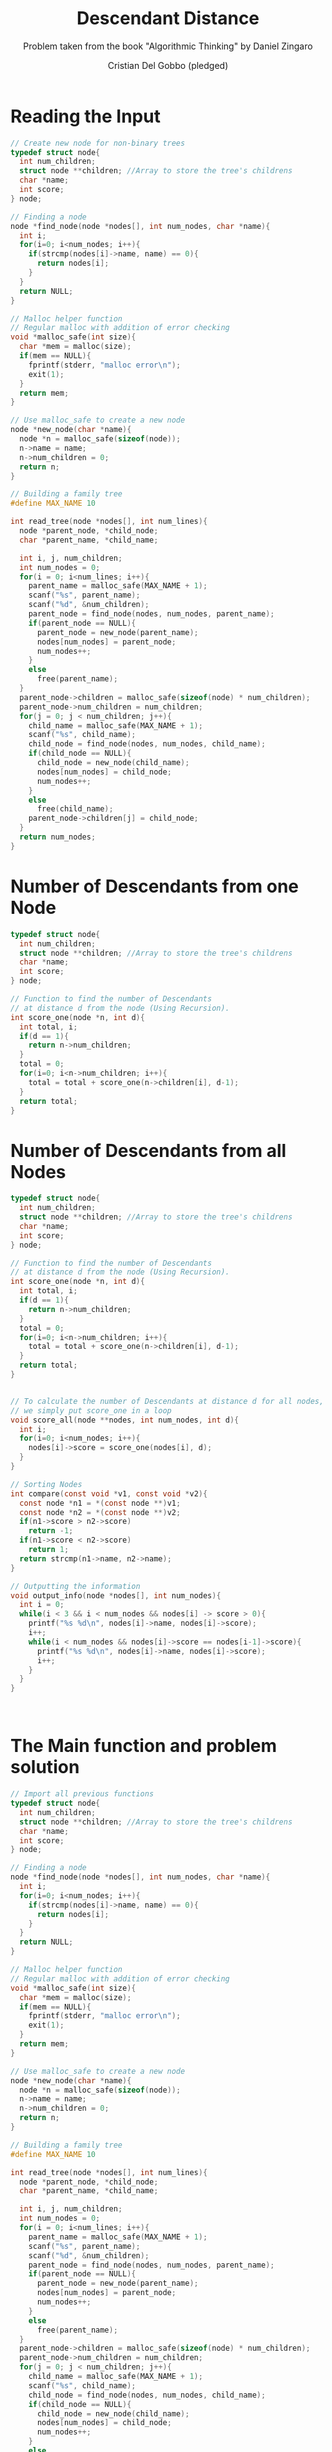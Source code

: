 #+TITLE: Descendant Distance
#+AUTHOR: Cristian Del Gobbo (pledged)
#+SUBTITLE: Problem taken from the book "Algorithmic Thinking" by Daniel Zingaro
#+STARTUP: overview hideblocks indent
#+PROPERTY: header-args:C :main yes :includes <stdio.h> :results output

* Reading the Input
#+begin_src C
  // Create new node for non-binary trees
  typedef struct node{
    int num_children;
    struct node **children; //Array to store the tree's childrens
    char *name;
    int score;
  } node;

  // Finding a node
  node *find_node(node *nodes[], int num_nodes, char *name){
    int i;
    for(i=0; i<num_nodes; i++){
      if(strcmp(nodes[i]->name, name) == 0){
        return nodes[i];
      }
    }
    return NULL;
  }

  // Malloc helper function
  // Regular malloc with addition of error checking
  void *malloc_safe(int size){
    char *mem = malloc(size);
    if(mem == NULL){
      fprintf(stderr, "malloc error\n");
      exit(1);
    }
    return mem;
  }

  // Use malloc_safe to create a new node
  node *new_node(char *name){
    node *n = malloc_safe(sizeof(node));
    n->name = name;
    n->num_children = 0;
    return n;
  }

  // Building a family tree
  #define MAX_NAME 10

  int read_tree(node *nodes[], int num_lines){
    node *parent_node, *child_node;
    char *parent_name, *child_name;

    int i, j, num_children;
    int num_nodes = 0;
    for(i = 0; i<num_lines; i++){
      parent_name = malloc_safe(MAX_NAME + 1);
      scanf("%s", parent_name);
      scanf("%d", &num_children);
      parent_node = find_node(nodes, num_nodes, parent_name);
      if(parent_node == NULL){
        parent_node = new_node(parent_name);
        nodes[num_nodes] = parent_node;
        num_nodes++;
      }
      else
        free(parent_name);
    }
    parent_node->children = malloc_safe(sizeof(node) * num_children);
    parent_node->num_children = num_children;
    for(j = 0; j < num_children; j++){
      child_name = malloc_safe(MAX_NAME + 1);
      scanf("%s", child_name);
      child_node = find_node(nodes, num_nodes, child_name);
      if(child_node == NULL){
        child_node = new_node(child_name);
        nodes[num_nodes] = child_node;
        num_nodes++;
      }
      else
        free(child_name);
      parent_node->children[j] = child_node;
    }
    return num_nodes;
  }

#+end_src

#+RESULTS:
* Number of Descendants from one Node
#+begin_src C
  typedef struct node{
    int num_children;
    struct node **children; //Array to store the tree's childrens
    char *name;
    int score;
  } node;

  // Function to find the number of Descendants 
  // at distance d from the node (Using Recursion).
  int score_one(node *n, int d){
    int total, i;
    if(d == 1){
      return n->num_children;
    }
    total = 0;
    for(i=0; i<n->num_children; i++){
      total = total + score_one(n->children[i], d-1);
    }
    return total;
  }

#+end_src

#+RESULTS:

* Number of Descendants from all Nodes
#+begin_src C
  typedef struct node{
    int num_children;
    struct node **children; //Array to store the tree's childrens
    char *name;
    int score;
  } node;

  // Function to find the number of Descendants 
  // at distance d from the node (Using Recursion).
  int score_one(node *n, int d){
    int total, i;
    if(d == 1){
      return n->num_children;
    }
    total = 0;
    for(i=0; i<n->num_children; i++){
      total = total + score_one(n->children[i], d-1);
    }
    return total;
  }


  // To calculate the number of Descendants at distance d for all nodes,
  // we simply put score_one in a loop
  void score_all(node **nodes, int num_nodes, int d){
    int i;
    for(i=0; i<num_nodes; i++){
      nodes[i]->score = score_one(nodes[i], d);
    }
  }

  // Sorting Nodes
  int compare(const void *v1, const void *v2){
    const node *n1 = *(const node **)v1;
    const node *n2 = *(const node **)v2;
    if(n1->score > n2->score)
      return -1;
    if(n1->score < n2->score)
      return 1;
    return strcmp(n1->name, n2->name);
  }

  // Outputting the information
  void output_info(node *nodes[], int num_nodes){
    int i = 0;
    while(i < 3 && i < num_nodes && nodes[i] -> score > 0){
      printf("%s %d\n", nodes[i]->name, nodes[i]->score);
      i++;
      while(i < num_nodes && nodes[i]->score == nodes[i-1]->score){
        printf("%s %d\n", nodes[i]->name, nodes[i]->score);
        i++;
      }
    }
  } 



#+end_src

#+RESULTS:
* The Main function and problem solution 
#+begin_src C 
  // Import all previous functions
  typedef struct node{
    int num_children;
    struct node **children; //Array to store the tree's childrens
    char *name;
    int score;
  } node;

  // Finding a node
  node *find_node(node *nodes[], int num_nodes, char *name){
    int i;
    for(i=0; i<num_nodes; i++){
      if(strcmp(nodes[i]->name, name) == 0){
        return nodes[i];
      }
    }
    return NULL;
  }

  // Malloc helper function
  // Regular malloc with addition of error checking
  void *malloc_safe(int size){
    char *mem = malloc(size);
    if(mem == NULL){
      fprintf(stderr, "malloc error\n");
      exit(1);
    }
    return mem;
  }

  // Use malloc_safe to create a new node
  node *new_node(char *name){
    node *n = malloc_safe(sizeof(node));
    n->name = name;
    n->num_children = 0;
    return n;
  }

  // Building a family tree
  #define MAX_NAME 10

  int read_tree(node *nodes[], int num_lines){
    node *parent_node, *child_node;
    char *parent_name, *child_name;

    int i, j, num_children;
    int num_nodes = 0;
    for(i = 0; i<num_lines; i++){
      parent_name = malloc_safe(MAX_NAME + 1);
      scanf("%s", parent_name);
      scanf("%d", &num_children);
      parent_node = find_node(nodes, num_nodes, parent_name);
      if(parent_node == NULL){
        parent_node = new_node(parent_name);
        nodes[num_nodes] = parent_node;
        num_nodes++;
      }
      else
        free(parent_name);
    }
    parent_node->children = malloc_safe(sizeof(node) * num_children);
    parent_node->num_children = num_children;
    for(j = 0; j < num_children; j++){
      child_name = malloc_safe(MAX_NAME + 1);
      scanf("%s", child_name);
      child_node = find_node(nodes, num_nodes, child_name);
      if(child_node == NULL){
        child_node = new_node(child_name);
        nodes[num_nodes] = child_node;
        num_nodes++;
      }
      else
        free(child_name);
      parent_node->children[j] = child_node;
    }
    return num_nodes;
  }

  // Function to find the number of Descendants 
  // at distance d from the node (Using Recursion).
  int score_one(node *n, int d){
    int total, i;
    if(d == 1){
      return n->num_children;
    }
    total = 0;
    for(i=0; i<n->num_children; i++){
      total = total + score_one(n->children[i], d-1);
    }
    return total;
  }


  // To calculate the number of Descendants at distance d for all nodes,
  // we simply put score_one in a loop
  void score_all(node **nodes, int num_nodes, int d){
    int i;
    for(i=0; i<num_nodes; i++){
      nodes[i]->score = score_one(nodes[i], d);
    }
  }

  // Sorting Nodes
  int compare(const void *v1, const void *v2){
    const node *n1 = *(const node **)v1;
    const node *n2 = *(const node **)v2;
    if(n1->score > n2->score)
      return -1;
    if(n1->score < n2->score)
      return 1;
    return strcmp(n1->name, n2->name);
  }

  // Outputting the information
  void output_info(node *nodes[], int num_nodes){
    int i = 0;
    while(i < 3 && i < num_nodes && nodes[i] -> score > 0){
      printf("%s %d\n", nodes[i]->name, nodes[i]->score);
      i++;
      while(i < num_nodes && nodes[i]->score == nodes[i-1]->score){
        printf("%s %d\n", nodes[i]->name, nodes[i]->score);
        i++;
      }
    }
  } 

  // The Main Function
  #define MAX_NODES 1000

  int main(){
    int num_cases, case_num;
    int n, d, num_nodes;
    node **nodes = malloc_safe(sizeof(node) * MAX_NODES);
    scanf("%d", &num_cases);
    for(case_num = 1; case_num <= num_cases; case_num++){
      printf("Tree %d:\n", case_num);
      scanf("%d %d", &n, &d);
      num_nodes = read_tree(nodes, n);
      score_all(nodes, num_nodes, d);
      qsort(nodes, num_nodes, sizeof(node*), compare);
      output_info(nodes, num_nodes);
      if(case_num < num_cases)
        printf("\n");

    }
    return 0;
  }
#+end_src

#+RESULTS:
